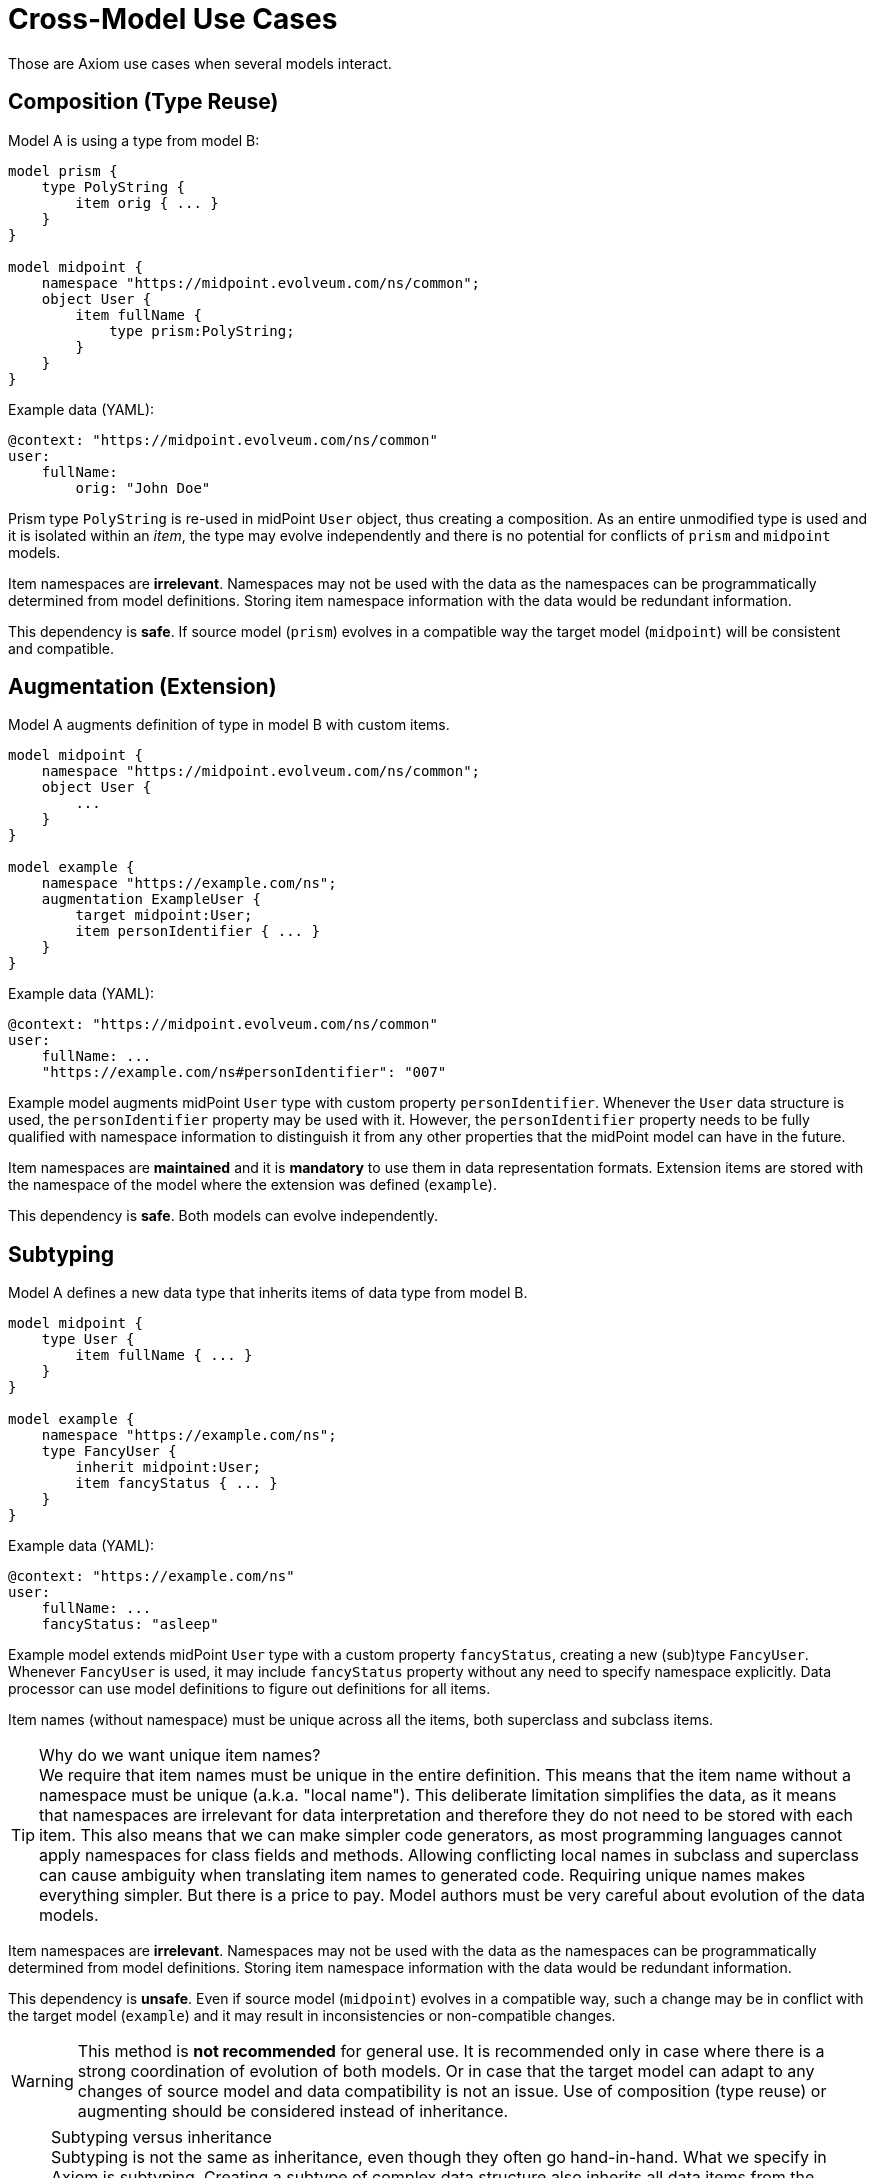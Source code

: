 = Cross-Model Use Cases

Those are Axiom use cases when several models interact.

== Composition (Type Reuse)

Model A is using a type from model B:

----
model prism {
    type PolyString {
        item orig { ... }
    }
}

model midpoint {
    namespace "https://midpoint.evolveum.com/ns/common";
    object User {
        item fullName {
            type prism:PolyString;
        }
    }
}
----

Example data (YAML):

----
@context: "https://midpoint.evolveum.com/ns/common"
user:
    fullName:
        orig: "John Doe"
----

Prism type `PolyString` is re-used in midPoint `User` object, thus creating a composition.
As an entire unmodified type is used and it is isolated within an _item_, the type may evolve independently and there is no potential for conflicts of `prism` and `midpoint` models.

Item namespaces are *irrelevant*.
Namespaces may not be used with the data as the namespaces can be programmatically determined from model definitions.
Storing item namespace information with the data would be redundant information.

This dependency is *safe*.
If source model (`prism`) evolves in a compatible way the target model (`midpoint`) will be consistent and compatible.

== Augmentation (Extension)

Model A augments definition of type in model B with custom items.

----
model midpoint {
    namespace "https://midpoint.evolveum.com/ns/common";
    object User {
        ...
    }
}

model example {
    namespace "https://example.com/ns";
    augmentation ExampleUser {
        target midpoint:User;
        item personIdentifier { ... }
    }
}
----

Example data (YAML):

----
@context: "https://midpoint.evolveum.com/ns/common"
user:
    fullName: ...
    "https://example.com/ns#personIdentifier": "007"
----

Example model augments midPoint `User` type with custom property `personIdentifier`.
Whenever the `User` data structure is used, the `personIdentifier` property may be used with it.
However, the `personIdentifier` property needs to be fully qualified with namespace information to distinguish it from any other properties that the midPoint model can have in the future.

Item namespaces are *maintained* and it is *mandatory* to use them in data representation formats.
Extension items are stored with the namespace of the model where the extension was defined (`example`).

This dependency is *safe*.
Both models can evolve independently.

== Subtyping

Model A defines a new data type that inherits items of data type from model B.

----
model midpoint {
    type User {
        item fullName { ... }
    }
}

model example {
    namespace "https://example.com/ns";
    type FancyUser {
        inherit midpoint:User;
        item fancyStatus { ... }
    }
}
----

Example data (YAML):

----
@context: "https://example.com/ns"
user:
    fullName: ...
    fancyStatus: "asleep"
----

Example model extends midPoint `User` type with a custom property `fancyStatus`, creating a new (sub)type `FancyUser`.
Whenever `FancyUser` is used, it may include `fancyStatus` property without any need to specify namespace explicitly.
Data processor can use model definitions to figure out definitions for all items.

Item names (without namespace) must be unique across all the items, both superclass and subclass items.

.Why do we want unique item names?
TIP: We require that item names must be unique in the entire definition.
This means that the item name without a namespace must be unique (a.k.a. "local name").
This deliberate limitation simplifies the data, as it means that namespaces are irrelevant for data interpretation and therefore they do not need to be stored with each item.
This also means that we can make simpler code generators, as most programming languages cannot apply namespaces for class fields and methods.
Allowing conflicting local names in subclass and superclass can cause ambiguity when translating item names to generated code.
Requiring unique names makes everything simpler.
But there is a price to pay.
Model authors must be very careful about evolution of the data models.

Item namespaces are *irrelevant*.
Namespaces may not be used with the data as the namespaces can be programmatically determined from model definitions.
Storing item namespace information with the data would be redundant information.

This dependency is *unsafe*.
Even if source model (`midpoint`) evolves in a compatible way, such a change may be in conflict with the target model (`example`) and it may result in inconsistencies or non-compatible changes.

WARNING: This method is *not recommended* for general use.
It is recommended only in case where there is a strong coordination of evolution of both models.
Or in case that the target model can adapt to any changes of source model and data compatibility is not an issue.
Use of composition (type reuse) or augmenting should be considered instead of inheritance.

.Subtyping versus inheritance
NOTE: Subtyping is not the same as inheritance, even though they often go hand-in-hand.
What we specify in Axiom is subtyping.
Creating a subtype of complex data structure also inherits all data items from the supertype by default.
This is the easiest way how a subtype can satisfy supertype "contract" and it is also the method that we want to use most of the time.
However, inherited items can be modified (overridden) as long as the supertype "contract" is maintained.

== Inclusion (Mixin reuse)

Model A is using parts of model B by including them in its data structures (e.g. by using a mixin).

----
model prism {
    mixin Documented {
        item documentation { ... }
    }
}

model midpoint {
    namespace "https://midpoint.evolveum.com/ns/common";
    type Object {
        item name { ... }
        include prism:Documented;
        ...
    }
}
----

Example data (YAML):

----
@context: "https://midpoint.evolveum.com/ns/common"
user:
    name: "administrator"
    documentation: "Omnipotent pseudo-user for emergency administration."
----

MidPoint `Object` is including `Documented` mixin from Prism model.
The `Documented` mixing adds `documentation` property to midPoint objects.

Mixins are data strucures intended to re-use.
However, due to the limitations the re-use is intended mostly in a single model.
When mixins are used across models the a great care needs to be exercised.

Item namespaces are *irrelevant*.
Namespaces may not be used with the data as the namespaces can be programmatically determined from model definitions.
E.g. `documentation` will be used in `midpoint` model without need for explicit namespace.
Storing item namespace information with the data would be redundant information.

This dependency is *unsafe*.
Even if source model (`prism`) evolves in a compatible way, such a change may be in conflict with the target model (`midpoint`) and it may result in inconsistencies or non-compatible changes.

WARNING: This method is *not recommended* for general use.
It is recommended only in case where there is a strong coordination of evolution of both models.
Or in case that the target model can adapt to any changes of source model and data compatibility is not an issue.

== Open Questions

Prism is supposed to be a genaral-purpose reusable component.
However, may Prism data structures will be subtyped and included in midPoint model.
Those are unsafe uses.
How can we provide independent evolution of Prism and midPoint?
Will careful versioning and some recommendations do?
